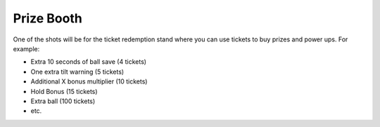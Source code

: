 Prize Booth
===========

One of the shots will be for the ticket redemption stand where you can
use tickets to buy prizes and power ups. For example:

* Extra 10 seconds of ball save (4 tickets)
* One extra tilt warning (5 tickets)
* Additional X bonus multiplier (10 tickets)
* Hold Bonus (15 tickets)
* Extra ball (100 tickets)
* etc.